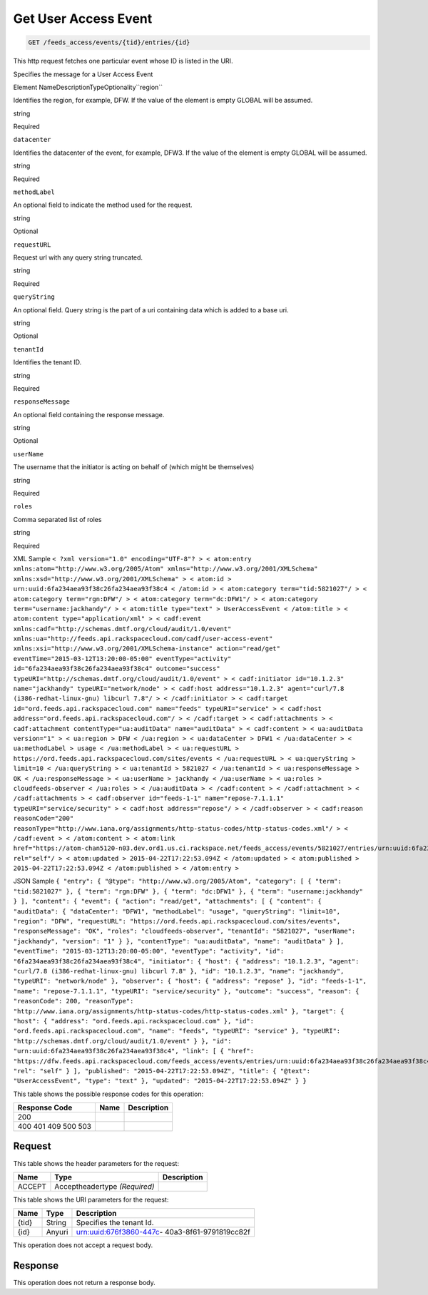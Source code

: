 
.. THIS OUTPUT IS GENERATED FROM THE WADL. DO NOT EDIT.

.. _get-get-user-access-event-feeds-access-events-tid-entries-id:

Get User Access Event
^^^^^^^^^^^^^^^^^^^^^^^^^^^^^^^^^^^^^^^^^^^^^^^^^^^^^^^^^^^^^^^^^^^^^^^^^^^^^^^^

.. code::

    GET /feeds_access/events/{tid}/entries/{id}

This http request fetches one particular event whose ID is listed in the URI.

Specifies the message for a User Access Event

Element NameDescriptionTypeOptionality``region``

Identifies the region, for example, DFW. If the value of the element is empty GLOBAL will be assumed.

string

Required

``datacenter``

Identifies the datacenter of the event, for example, DFW3. If the value of the element is empty GLOBAL will be assumed.

string

Required

``methodLabel``

An optional field to indicate the method used for the request.

string

Optional

``requestURL``

Request url with any query string truncated.

string

Required

``queryString``

An optional field. Query string is the part of a uri containing data which is added to a base uri.

string

Optional

``tenantId``

Identifies the tenant ID.

string

Required

``responseMessage``

An optional field containing the response message.

string

Optional

``userName``

The username that the initiator is acting on behalf of (which might be themselves)

string

Required

``roles``

Comma separated list of roles

string

Required

XML Sample ``< ?xml version="1.0" encoding="UTF-8"? > < atom:entry xmlns:atom="http://www.w3.org/2005/Atom" xmlns="http://www.w3.org/2001/XMLSchema" xmlns:xsd="http://www.w3.org/2001/XMLSchema" > < atom:id > urn:uuid:6fa234aea93f38c26fa234aea93f38c4 < /atom:id > < atom:category term="tid:5821027"/ > < atom:category term="rgn:DFW"/ > < atom:category term="dc:DFW1"/ > < atom:category term="username:jackhandy"/ > < atom:title type="text" > UserAccessEvent < /atom:title > < atom:content type="application/xml" > < cadf:event xmlns:cadf="http://schemas.dmtf.org/cloud/audit/1.0/event" xmlns:ua="http://feeds.api.rackspacecloud.com/cadf/user-access-event" xmlns:xsi="http://www.w3.org/2001/XMLSchema-instance" action="read/get" eventTime="2015-03-12T13:20:00-05:00" eventType="activity" id="6fa234aea93f38c26fa234aea93f38c4" outcome="success" typeURI="http://schemas.dmtf.org/cloud/audit/1.0/event" > < cadf:initiator id="10.1.2.3" name="jackhandy" typeURI="network/node" > < cadf:host address="10.1.2.3" agent="curl/7.8 (i386-redhat-linux-gnu) libcurl 7.8"/ > < /cadf:initiator > < cadf:target id="ord.feeds.api.rackspacecloud.com" name="feeds" typeURI="service" > < cadf:host address="ord.feeds.api.rackspacecloud.com"/ > < /cadf:target > < cadf:attachments > < cadf:attachment contentType="ua:auditData" name="auditData" > < cadf:content > < ua:auditData version="1" > < ua:region > DFW < /ua:region > < ua:dataCenter > DFW1 < /ua:dataCenter > < ua:methodLabel > usage < /ua:methodLabel > < ua:requestURL > https://ord.feeds.api.rackspacecloud.com/sites/events < /ua:requestURL > < ua:queryString > limit=10 < /ua:queryString > < ua:tenantId > 5821027 < /ua:tenantId > < ua:responseMessage > OK < /ua:responseMessage > < ua:userName > jackhandy < /ua:userName > < ua:roles > cloudfeeds-observer < /ua:roles > < /ua:auditData > < /cadf:content > < /cadf:attachment > < /cadf:attachments > < cadf:observer id="feeds-1-1" name="repose-7.1.1.1" typeURI="service/security" > < cadf:host address="repose"/ > < /cadf:observer > < cadf:reason reasonCode="200" reasonType="http://www.iana.org/assignments/http-status-codes/http-status-codes.xml"/ > < /cadf:event > < /atom:content > < atom:link href="https://atom-chan5120-n03.dev.ord1.us.ci.rackspace.net/feeds_access/events/5821027/entries/urn:uuid:6fa234aea93f38c26fa234aea93f38c4" rel="self"/ > < atom:updated > 2015-04-22T17:22:53.094Z < /atom:updated > < atom:published > 2015-04-22T17:22:53.094Z < /atom:published > < /atom:entry >`` 

JSON Sample ``{ "entry": { "@type": "http://www.w3.org/2005/Atom", "category": [ { "term": "tid:5821027" }, { "term": "rgn:DFW" }, { "term": "dc:DFW1" }, { "term": "username:jackhandy" } ], "content": { "event": { "action": "read/get", "attachments": [ { "content": { "auditData": { "dataCenter": "DFW1", "methodLabel": "usage", "queryString": "limit=10", "region": "DFW", "requestURL": "https://ord.feeds.api.rackspacecloud.com/sites/events", "responseMessage": "OK", "roles": "cloudfeeds-observer", "tenantId": "5821027", "userName": "jackhandy", "version": "1" } }, "contentType": "ua:auditData", "name": "auditData" } ], "eventTime": "2015-03-12T13:20:00-05:00", "eventType": "activity", "id": "6fa234aea93f38c26fa234aea93f38c4", "initiator": { "host": { "address": "10.1.2.3", "agent": "curl/7.8 (i386-redhat-linux-gnu) libcurl 7.8" }, "id": "10.1.2.3", "name": "jackhandy", "typeURI": "network/node" }, "observer": { "host": { "address": "repose" }, "id": "feeds-1-1", "name": "repose-7.1.1.1", "typeURI": "service/security" }, "outcome": "success", "reason": { "reasonCode": 200, "reasonType": "http://www.iana.org/assignments/http-status-codes/http-status-codes.xml" }, "target": { "host": { "address": "ord.feeds.api.rackspacecloud.com" }, "id": "ord.feeds.api.rackspacecloud.com", "name": "feeds", "typeURI": "service" }, "typeURI": "http://schemas.dmtf.org/cloud/audit/1.0/event" } }, "id": "urn:uuid:6fa234aea93f38c26fa234aea93f38c4", "link": [ { "href": "https://dfw.feeds.api.rackspacecloud.com/feeds_access/events/entries/urn:uuid:6fa234aea93f38c26fa234aea93f38c4", "rel": "self" } ], "published": "2015-04-22T17:22:53.094Z", "title": { "@text": "UserAccessEvent", "type": "text" }, "updated": "2015-04-22T17:22:53.094Z" } }`` 



This table shows the possible response codes for this operation:


+--------------------------+-------------------------+-------------------------+
|Response Code             |Name                     |Description              |
+==========================+=========================+=========================+
|200                       |                         |                         |
+--------------------------+-------------------------+-------------------------+
|400 401 409 500 503       |                         |                         |
+--------------------------+-------------------------+-------------------------+


Request
""""""""""""""""


This table shows the header parameters for the request:

+--------------------------+-------------------------+-------------------------+
|Name                      |Type                     |Description              |
+==========================+=========================+=========================+
|ACCEPT                    |Acceptheadertype         |                         |
|                          |*(Required)*             |                         |
+--------------------------+-------------------------+-------------------------+




This table shows the URI parameters for the request:

+--------------------------+-------------------------+-------------------------+
|Name                      |Type                     |Description              |
+==========================+=========================+=========================+
|{tid}                     |String                   |Specifies the tenant Id. |
+--------------------------+-------------------------+-------------------------+
|{id}                      |Anyuri                   |urn:uuid:676f3860-447c-  |
|                          |                         |40a3-8f61-9791819cc82f   |
+--------------------------+-------------------------+-------------------------+





This operation does not accept a request body.




Response
""""""""""""""""






This operation does not return a response body.





